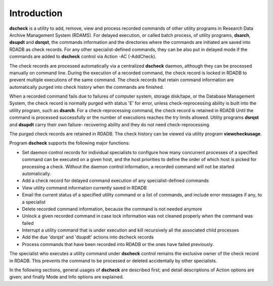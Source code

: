 Introduction
============

**dscheck** is a utility to add, remove, view and process recorded commands of other utility programs in Research Data Archive Management System (RDAMS). For delayed execution, or called batch process, of utility programs, **dsarch**, **dsupdt** and **dsrqst**, the commands information and the directories where the commands are initiated are saved into RDADB as check records. For any other specialist-defined commands, they can be also put in delayed mode if the commands are added to **dscheck** control via Action -AC (-AddCheck).

The check records are processed automatically via a centralized **dscheck** daemon, although they can be processed manually on command line. During the execution of a recorded command, the check record is locked in RDADB to prevent multiple executions of the same command. The check records that retain command information are automatically purged into check history when the commands are finished.

When a recorded command fails due to failures of computer system, storage disk/tape, or the Database Management System, the check record is normally purged with status 'E' for error, unless check-reprocessing ability is built into the utility program, such as **dsarch**. For a check-reprocessing command, the check record is retained in RDADB Until the command is processed successfully or the number of executions reaches the try limits allowed. Utility programs **dsrqst** and **dsupdt** carry their own failure- recovering ability and they do not need check-reprocessing.

The purged check records are retained in RDADB. The check history can be viewed via utility program **viewcheckusage**.

Program **dscheck** supports the following major functions:

* Set daemon control records for individual specialists to configure how many concurrent processes of a specified command can be executed on a given host, and the host priorities to define the order of which host is picked for processing a check. Without the daemon control information, a recorded command will not be started automatically.
* Add a check record for delayed command execution of any specialist-defined commands
* View utility command information currently saved in RDADB
* Email the current status of a specified utility command or a list of commands, and include error messages if any, to a specialist
* Delete recorded command information, because the command is not needed anymore
* Unlock a given recorded command in case lock information was not cleaned properly when the command was failed
* Interrupt a utility command that is under execution and kill recursively all the associated child processes
* Add the due 'dsrqst' and 'dsupdt' actions into dscheck records
* Process commands that have been recorded into RDADB or the ones have failed previously.

The specialist who executes a utility command under **dscheck** control remains the exclusive owner of the check record in RDADB. This prevents the command to be processed or deleted accidentally by other specialists.

In the following sections, general usages of **dscheck** are described first; and detail descriptions of Action options are given; and finally Mode and Info options are explained.

